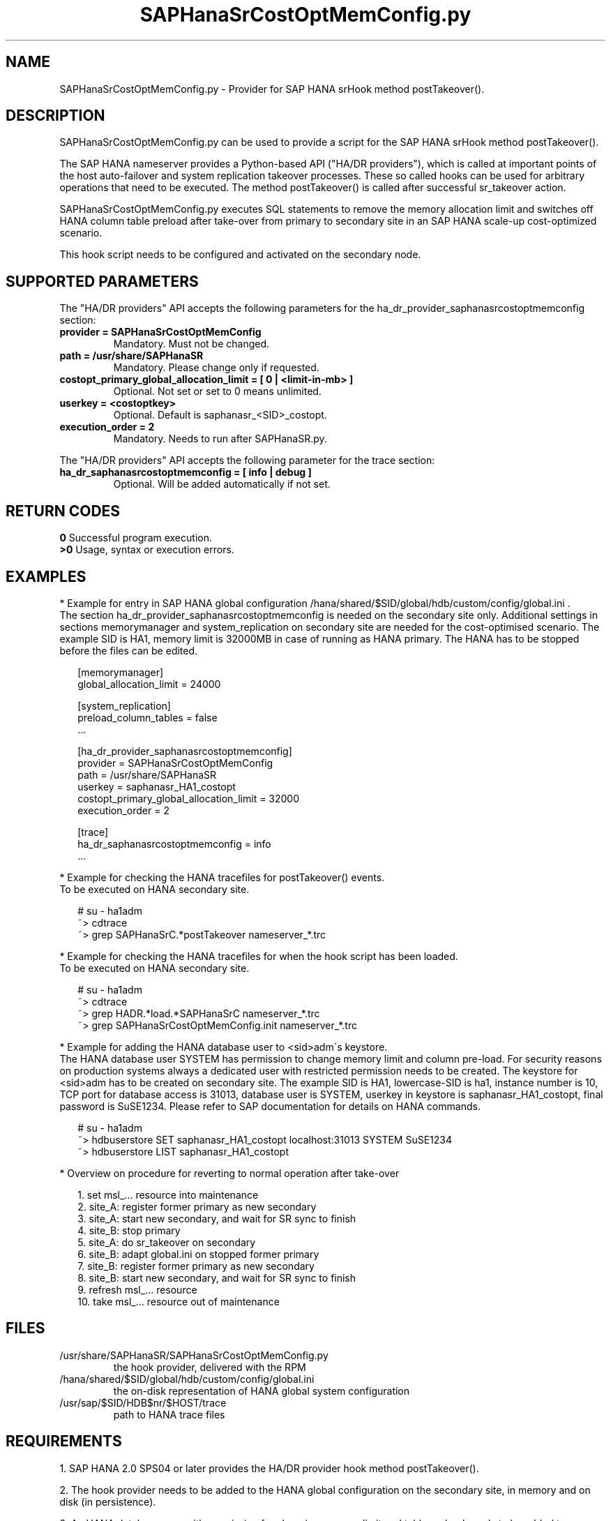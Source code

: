 .\" Version: 0.155.0
.\"
.TH SAPHanaSrCostOptMemConfig.py 7 "15 Apr 2022" "" "SAPHanaSR"
.\"
.SH NAME
SAPHanaSrCostOptMemConfig.py \- Provider for SAP HANA srHook method postTakeover().
.PP
.SH DESCRIPTION
SAPHanaSrCostOptMemConfig.py can be used to provide a script for the SAP HANA
srHook method postTakeover().

The SAP HANA nameserver provides a Python-based API ("HA/DR providers"), which 
is called at important points of the host auto-failover and system replication
takeover processes. These so called hooks can be used for arbitrary operations
that need to be executed. The method postTakeover() is called after successful
sr_takeover action.

SAPHanaSrCostOptMemConfig.py executes SQL statements to remove the memory
allocation limit and switches off HANA column table preload after take-over
from primary to secondary site in an SAP HANA scale-up cost-optimized scenario.

This hook script needs to be configured and activated on the secondary node.
.PP
.\"
.SH SUPPORTED PARAMETERS
The "HA/DR providers" API accepts the following parameters for the 
ha_dr_provider_saphanasrcostoptmemconfig section:
.TP
\fBprovider = SAPHanaSrCostOptMemConfig\fP
Mandatory. Must not be changed.
.TP
\fBpath = /usr/share/SAPHanaSR\fP
Mandatory. Please change only if requested.
.TP
\fBcostopt_primary_global_allocation_limit = [ 0 | <limit-in-mb> ]\fP
Optional. Not set or set to 0 means unlimited.
.TP
\fBuserkey = <costoptkey>\fP
Optional. Default is saphanasr_<SID>_costopt.
.TP
\fBexecution_order = 2\fP
Mandatory. Needs to run after SAPHanaSR.py.
.PP
The "HA/DR providers" API accepts the following parameter for the trace section:
.TP
\fBha_dr_saphanasrcostoptmemconfig = [ info | debug ]\fP
Optional. Will be added automatically if not set.
.PP
.\"
.SH RETURN CODES
.B 0
Successful program execution.
.br
.B >0
Usage, syntax or execution errors.
.PP
.\"
.SH EXAMPLES
.PP
* Example for entry in SAP HANA global configuration
/hana/shared/$SID/global/hdb/custom/config/global.ini .
.br
The section ha_dr_provider_saphanasrcostoptmemconfig is needed on the secondary
site only. Additional settings in sections memorymanager and system_replication on secondary site are needed for the cost-optimised scenario. The example SID is HA1, memory limit is 32000MB in case of running as HANA primary. 
The HANA has to be stopped before the files can be edited.
.PP
.RS 2
[memorymanager]
.br
global_allocation_limit = 24000

.PP
[system_replication]
.br
preload_column_tables = false
.br
 \.\.\.

.PP
[ha_dr_provider_saphanasrcostoptmemconfig]
.br
provider = SAPHanaSrCostOptMemConfig
.br
path = /usr/share/SAPHanaSR
.br
userkey = saphanasr_HA1_costopt
.br
costopt_primary_global_allocation_limit = 32000
.br
execution_order = 2

.PP
[trace]
.br
ha_dr_saphanasrcostoptmemconfig = info
 \.\.\.
.RE
.PP
* Example for checking the HANA tracefiles for postTakeover() events.
.br
To be executed on HANA secondary site.
.PP
.RS 2
# su - ha1adm
.br
~> cdtrace
.br
~> grep SAPHanaSrC.*postTakeover nameserver_*.trc
.RE
.PP
* Example for checking the HANA tracefiles for when the hook script has been loaded.
.br
To be executed on HANA secondary site.
.PP
.RS 2
# su - ha1adm
.br
~> cdtrace
.br
~> grep HADR.*load.*SAPHanaSrC nameserver_*.trc
.br
~> grep SAPHanaSrCostOptMemConfig.init nameserver_*.trc
.RE
.PP
* Example for adding the HANA database user to <sid>adm´s keystore.
.br
The HANA database user SYSTEM has permission to change memory limit and column
pre-load. For security reasons on production systems always a dedicated user
with restricted permission needs to be created.
The keystore for <sid>adm has to be created on secondary site.
The example SID is HA1, lowercase-SID is ha1, instance number is 10,
TCP port for database access is 31013, database user is SYSTEM,
userkey in keystore is saphanasr_HA1_costopt, final password is SuSE1234.
Please refer to SAP documentation for details on HANA commands.
.PP
.RS 2
# su - ha1adm
.br
~> hdbuserstore SET saphanasr_HA1_costopt localhost:31013 SYSTEM SuSE1234
.br
~> hdbuserstore LIST saphanasr_HA1_costopt
.RE
.PP
* Overview on procedure for reverting to normal operation after take-over
.\" .br
.\" TODO description
.PP
.RS 2
1. set msl_... resource into maintenance
.br
2. site_A: register former primary as new secondary
.br
3. site_A: start new secondary, and wait for SR sync to finish
.br
4. site_B: stop primary
.br
5. site_A: do sr_takeover on secondary
.br
6. site_B: adapt global.ini on stopped former primary
.br
7. site_B: register former primary as new secondary
.br
8. site_B: start new secondary, and wait for SR sync to finish
.br
9. refresh msl_... resource
.br
10. take msl_... resource out of maintenance
.RE
.PP
.\"
.SH FILES
.TP
/usr/share/SAPHanaSR/SAPHanaSrCostOptMemConfig.py
 the hook provider, delivered with the RPM
.TP
/hana/shared/$SID/global/hdb/custom/config/global.ini
 the on-disk representation of HANA global system configuration
.\" TODO HANA <sid>adm keystore for costoptkey
.TP
/usr/sap/$SID/HDB$nr/$HOST/trace
 path to HANA trace files
.PP
.\"
.SH REQUIREMENTS 
1. SAP HANA 2.0 SPS04 or later provides the HA/DR provider hook method postTakeover().
.PP
2. The hook provider needs to be added to the HANA global configuration
on the secondary site, in memory and on disk (in persistence).
.PP
3. An HANA database user with permission for changing memory limit and table preload needs to be added to <sid>adm´s keystore on the secondary site.
.PP
4. If the hook provider should be pre-compiled, the particular Python version
that comes with SAP HANA has to be used.
.\"
.SH BUGS
In case of any problem, please use your favourite SAP support process to open
a request for the component BC-OP-LNX-SUSE.
Please report any other feedback and suggestions to feedback@suse.com.
.PP
.\"
.SH SEE ALSO
\fBSAPHanaSR\fP(7) , \fBSAPHanaSR.py\fP(7) ,
\fBocf_suse_SAPHanaTopology\fP(7) , \fBocf_suse_SAPHana\fP(7) ,
\fBocf_heartbeat_SAPInstance\fP(7) , \fBpython3\fP(8) ,
.br
https://help.sap.com/docs/SAP_HANA_PLATFORM?locale=en-US
.br
https://help.sap.com/docs/SAP_HANA_PLATFORM/6b94445c94ae495c83a19646e7c3fd56/5df2e766549a405e95de4c5d7f2efc2d.html?locale=en-US
.PP
.\"
.SH AUTHORS
A.Briel, F.Herschel, L.Pinne.
.PP
.\"
.SH COPYRIGHT
(c) 2022 SUSE LLC
.br
SAPHanaSrCostOptMemConfig.py comes with ABSOLUTELY NO WARRANTY.
.br
For details see the GNU General Public License at
http://www.gnu.org/licenses/gpl.html
.\"
